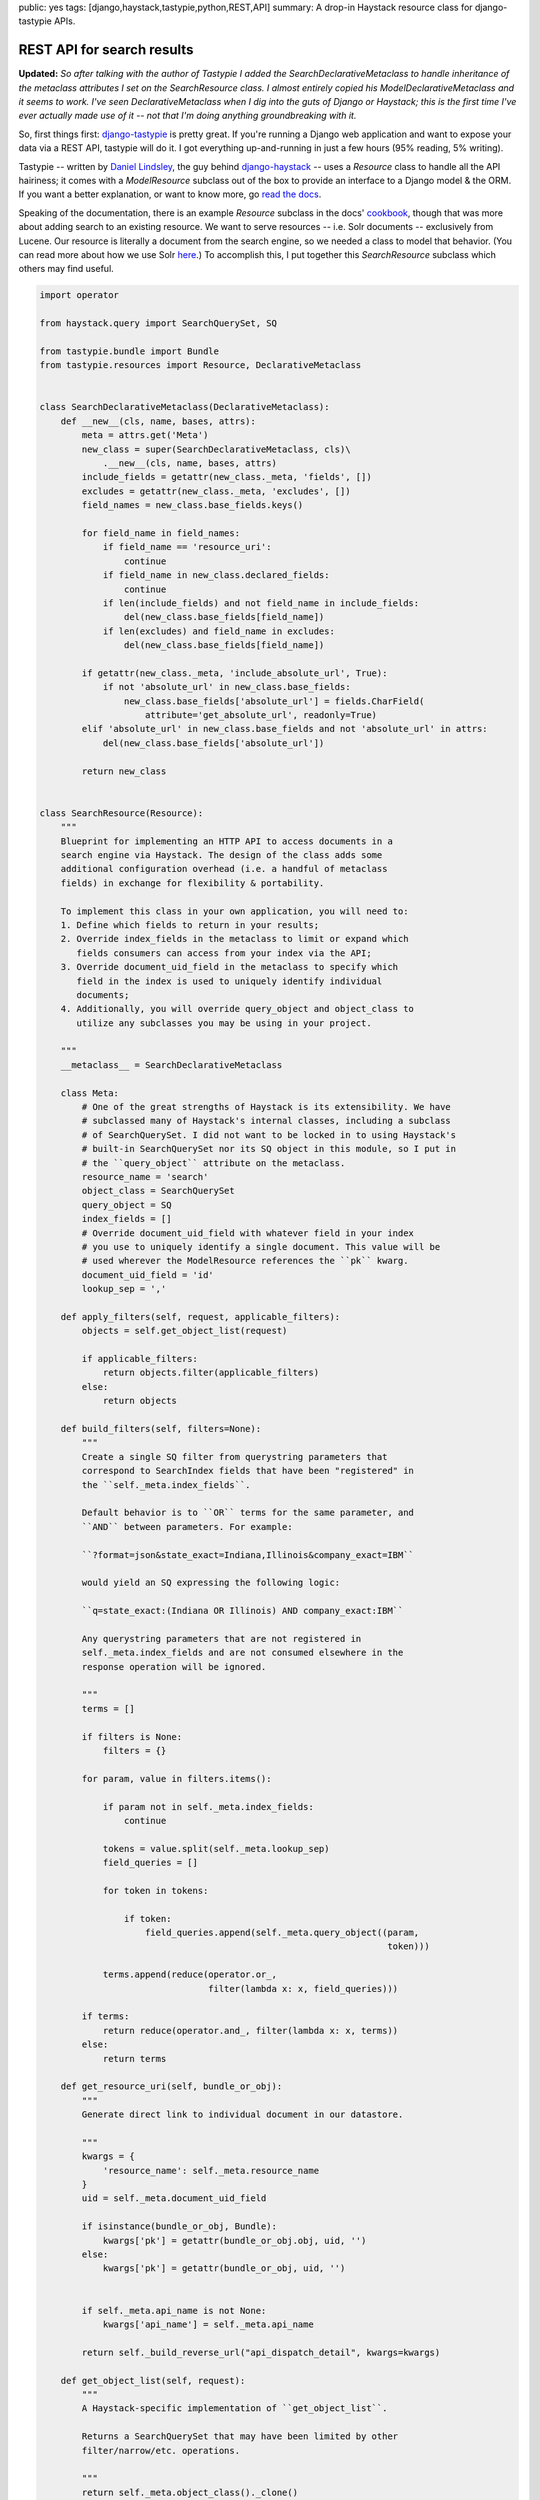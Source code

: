 public: yes
tags: [django,haystack,tastypie,python,REST,API]
summary: A drop-in Haystack resource class for django-tastypie APIs.

===========================
REST API for search results
===========================

**Updated:** *So after talking with the author of Tastypie I added the* `SearchDeclarativeMetaclass` *to handle inheritance of the metaclass attributes I set on the* `SearchResource` *class. I almost entirely copied his* `ModelDeclarativeMetaclass` *and it seems to work. I've seen* `DeclarativeMetaclass` *when I dig into the guts of Django or Haystack; this is the first time I've ever actually made use of it -- not that I'm doing anything groundbreaking with it.*

So, first things first: `django-tastypie <https://github.com/toastdriven/django-tastypie>`_ is pretty great. If you're running a Django web application and want to expose your data via a REST API, tastypie will do it. I got everything up-and-running in just a few hours (95% reading, 5% writing).

Tastypie -- written by `Daniel Lindsley <https://twitter.com/#!/daniellindsley>`_, the guy behind `django-haystack <http://haystacksearch.org>`_ -- uses a `Resource` class to handle all the API hairiness; it comes with a `ModelResource` subclass out of the box to provide an interface to a Django model & the ORM. If you want a better explanation, or want to know more, go `read the docs <http://django-tastypie.readthedocs.org/en/latest/index.html>`_.

Speaking of the documentation, there is an example `Resource` subclass in the docs' `cookbook <http://readthedocs.org/docs/django-tastypie/en/latest/cookbook.html#adding-search-functionality>`_, though that was more about adding search to an existing resource. We want to serve resources -- i.e. Solr documents -- exclusively from Lucene. Our resource is literally a document from the search engine, so we needed a class to model that behavior. (You can read more about how we use Solr `here <http://mattdeboard.net/2011/12/29/displacing-mysql-with-solr/>`_.) To accomplish this, I put together this `SearchResource` subclass which others may find useful.

.. sourcecode:: python

  import operator
  
  from haystack.query import SearchQuerySet, SQ
  
  from tastypie.bundle import Bundle
  from tastypie.resources import Resource, DeclarativeMetaclass

  
  class SearchDeclarativeMetaclass(DeclarativeMetaclass):
      def __new__(cls, name, bases, attrs):
          meta = attrs.get('Meta')
          new_class = super(SearchDeclarativeMetaclass, cls)\
              .__new__(cls, name, bases, attrs)
          include_fields = getattr(new_class._meta, 'fields', [])
          excludes = getattr(new_class._meta, 'excludes', [])
          field_names = new_class.base_fields.keys()
          
          for field_name in field_names:
              if field_name == 'resource_uri':
                  continue
              if field_name in new_class.declared_fields:
                  continue
              if len(include_fields) and not field_name in include_fields:
                  del(new_class.base_fields[field_name])
              if len(excludes) and field_name in excludes:
                  del(new_class.base_fields[field_name])
  
          if getattr(new_class._meta, 'include_absolute_url', True):
              if not 'absolute_url' in new_class.base_fields:
                  new_class.base_fields['absolute_url'] = fields.CharField(
                      attribute='get_absolute_url', readonly=True)
          elif 'absolute_url' in new_class.base_fields and not 'absolute_url' in attrs:
              del(new_class.base_fields['absolute_url'])
  
          return new_class

  
  class SearchResource(Resource):
      """
      Blueprint for implementing an HTTP API to access documents in a
      search engine via Haystack. The design of the class adds some
      additional configuration overhead (i.e. a handful of metaclass
      fields) in exchange for flexibility & portability.
  
      To implement this class in your own application, you will need to:
      1. Define which fields to return in your results;
      2. Override index_fields in the metaclass to limit or expand which
         fields consumers can access from your index via the API;
      3. Override document_uid_field in the metaclass to specify which
         field in the index is used to uniquely identify individual
         documents;
      4. Additionally, you will override query_object and object_class to
         utilize any subclasses you may be using in your project.
  
      """
      __metaclass__ = SearchDeclarativeMetaclass
    
      class Meta:
          # One of the great strengths of Haystack is its extensibility. We have
          # subclassed many of Haystack's internal classes, including a subclass
          # of SearchQuerySet. I did not want to be locked in to using Haystack's
          # built-in SearchQuerySet nor its SQ object in this module, so I put in
          # the ``query_object`` attribute on the metaclass.
          resource_name = 'search'
          object_class = SearchQuerySet
          query_object = SQ
          index_fields = []
          # Override document_uid_field with whatever field in your index
          # you use to uniquely identify a single document. This value will be
          # used wherever the ModelResource references the ``pk`` kwarg.
          document_uid_field = 'id'
          lookup_sep = ','
  
      def apply_filters(self, request, applicable_filters):
          objects = self.get_object_list(request)
  
          if applicable_filters:
              return objects.filter(applicable_filters)
          else:
              return objects
  
      def build_filters(self, filters=None):
          """
          Create a single SQ filter from querystring parameters that
          correspond to SearchIndex fields that have been "registered" in
          the ``self._meta.index_fields``.
  
          Default behavior is to ``OR`` terms for the same parameter, and
          ``AND`` between parameters. For example:
  
          ``?format=json&state_exact=Indiana,Illinois&company_exact=IBM``
  
          would yield an SQ expressing the following logic:
  
          ``q=state_exact:(Indiana OR Illinois) AND company_exact:IBM``
  
          Any querystring parameters that are not registered in
          self._meta.index_fields and are not consumed elsewhere in the
          response operation will be ignored.
  
          """
          terms = []
  
          if filters is None:
              filters = {}
  
          for param, value in filters.items():
              
              if param not in self._meta.index_fields:
                  continue
                  
              tokens = value.split(self._meta.lookup_sep)
              field_queries = []
              
              for token in tokens:
                  
                  if token:
                      field_queries.append(self._meta.query_object((param,
                                                                    token)))
  
              terms.append(reduce(operator.or_,
                                  filter(lambda x: x, field_queries)))
  
          if terms:
              return reduce(operator.and_, filter(lambda x: x, terms))
          else:
              return terms
          
      def get_resource_uri(self, bundle_or_obj):
          """
          Generate direct link to individual document in our datastore.
  
          """
          kwargs = {
              'resource_name': self._meta.resource_name
          }
          uid = self._meta.document_uid_field
          
          if isinstance(bundle_or_obj, Bundle):
              kwargs['pk'] = getattr(bundle_or_obj.obj, uid, '')
          else:
              kwargs['pk'] = getattr(bundle_or_obj, uid, '')
                  
  
          if self._meta.api_name is not None:
              kwargs['api_name'] = self._meta.api_name
  
          return self._build_reverse_url("api_dispatch_detail", kwargs=kwargs)
              
      def get_object_list(self, request):
          """
          A Haystack-specific implementation of ``get_object_list``.
  
          Returns a SearchQuerySet that may have been limited by other
          filter/narrow/etc. operations.
          
          """
          return self._meta.object_class()._clone()
  
      def obj_get_list(self, request=None, **kwargs):
          filters = {}
  
          if hasattr(request, 'GET'):
              filters = request.GET.copy()
  
          filters.update(kwargs)
          applicable_filters = self.build_filters(filters=filters)
          return self.apply_filters(request, applicable_filters)
  
      def obj_get(self, request=None, **kwargs):
          """
          Fetch a single document from the datastore according to whatever
          unique identifier is available for that document in the
          SearchIndex.
  
          """
          # Don't let the use of 'pk' here and throughout confuse you.
          # Think of it as a metaphor standing for "whatever field there
          # is in your SearchIndex that uniquely identifies a single
          # document."
          doc_uid = kwargs.get('pk')
          uid_field = self._meta.document_uid_field
          sqs = self.get_object_list(request)
          
          if doc_uid:
              sqs = sqs.filter(self._meta.query_object((uid_field, doc_uid)))
  
              if sqs:
                  return sqs[0]
              else:
                  return sqs

If you use Haystack, you know that it goes to great lengths to emulate the API of Django's ORM to provide a familiar interface to the search index. In that vein, `SearchResource` emulates the `ModelResource` class. 

I made the decision to force some additional configuration overhead -- about 5 attributes on the metaclass -- in order to completely preserve the amazing extensibility of Haystack. I know that `in-house <http://directemployersfoundation.org>`_ we subclass just about everything from Haystack, including the `SearchQuerySet`; I assume there are others out there doing the same, and more, so you are not forced to use Haystack's built-in `SQ` object to compose query trees if you've created your own. (If you have I'd be curious to see it.)

Let me know in the comments if you have any problems, spot bugs or think I'm an idiot.




          

